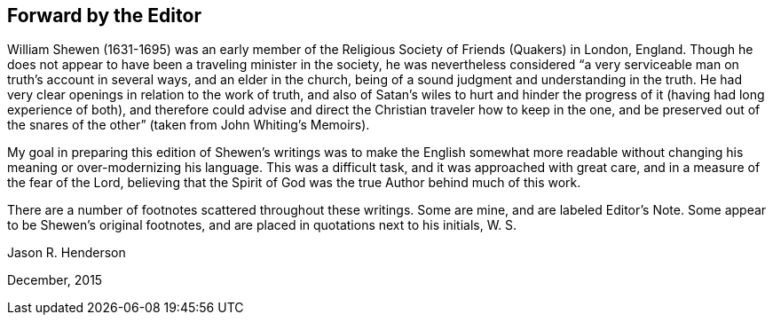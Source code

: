 == Forward by the Editor

William Shewen (1631-1695) was an early member of
the Religious Society of Friends (Quakers) in London,
England.
Though he does not appear to have been a traveling minister in the society,
he was nevertheless considered "`a very serviceable
man on truth`'s account in several ways,
and an elder in the church, being of a sound judgment and understanding in the truth.
He had very clear openings in relation to the work of truth,
and also of Satan`'s wiles to hurt and hinder the
progress of it (having had long experience of both),
and therefore could advise and direct the Christian traveler how to keep in the one,
and be preserved out of the snares of the other`" (taken from John Whiting`'s Memoirs).

My goal in preparing this edition of Shewen`'s writings was to make the English
somewhat more readable without changing his meaning or over-modernizing his language.
This was a difficult task, and it was approached with great care,
and in a measure of the fear of the Lord,
believing that the Spirit of God was the true Author behind much of this work.

There are a number of footnotes scattered throughout these writings.
Some are mine, and are labeled Editor`'s Note.
Some appear to be Shewen`'s original footnotes,
and are placed in quotations next to his initials, W. S.

Jason R. Henderson

December, 2015

